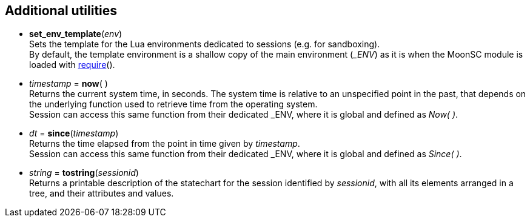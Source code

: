 
== Additional utilities

[[set_env_template]]
* *set_env_template*(_env_) +
[small]#Sets the template for the Lua environments dedicated to sessions (e.g. for sandboxing). +
By default, the template environment is a shallow copy of the main environment (_$$_ENV$$_)
as it is when the MoonSC module is loaded with
http://www.lua.org/manual/5.3/manual.html#pdf-require[require]().#

[[now]]
* _timestamp_ = *now*( ) +
[small]#Returns the current system time, in seconds. The system time is relative to
an unspecified point in the past, that depends on the underlying function used to
retrieve time from the operating system. +
Session can access this same function from their dedicated $$_ENV$$, where it is
global and defined as _Now(&nbsp;)_.#

[[since]]
* _dt_ = *since*(_timestamp_) +
[small]#Returns the time elapsed from the point in time given by _timestamp_. +
Session can access this same function from their dedicated $$_ENV$$, where it is
global and defined as _Since(&nbsp;)_.#

[[tostring]]
* _string_ = *tostring*(_sessionid_) +
[small]#Returns a printable description of the statechart for the session identified
by _sessionid_, with all its elements arranged in a tree, and their attributes and values.#

